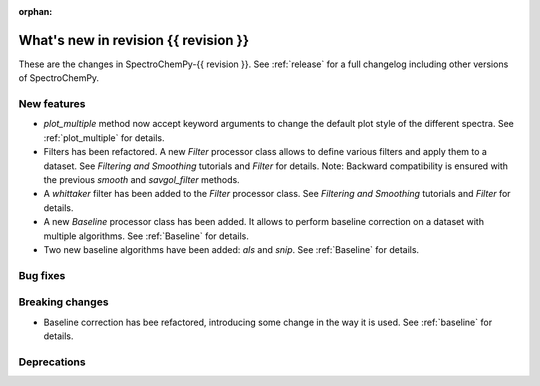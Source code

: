 
:orphan:

What's new in revision {{ revision }}
---------------------------------------------------------------------------------------

These are the changes in SpectroChemPy-{{ revision }}.
See :ref:`release` for a full changelog including other versions of SpectroChemPy.

..
   Do not remove the ``revision`` marker. It will be replaced during doc building.
   Also do not delete the section titles.
   Add your list of changes between (Add here) and (section) comments
   keeping a blank line before and after this list.


.. section

New features
~~~~~~~~~~~~
.. Add here new public features (do not delete this comment)

* `plot_multiple` method now accept keyword arguments to change the default
  plot style of the different spectra. See :ref:`plot_multiple` for details.

* Filters has been refactored. A new `Filter` processor class allows to define various
  filters and apply them to a dataset. See `Filtering and Smoothing` tutorials and `Filter`
  for details. Note: Backward compatibility is ensured with the previous `smooth` and `savgol_filter` methods.

* A `whittaker` filter has been added to the `Filter` processor class. See `Filtering and Smoothing`
  tutorials and `Filter` for details.

* A new `Baseline` processor class has been added. It allows to perform baseline correction
  on a dataset with multiple algorithms. See :ref:`Baseline` for details.

* Two new baseline algorithms have been added: `als` and `snip`. See :ref:`Baseline` for details.

.. section

Bug fixes
~~~~~~~~~
.. Add here new bug fixes (do not delete this comment)


.. section

Breaking changes
~~~~~~~~~~~~~~~~
.. Add here new breaking changes (do not delete this comment)

* Baseline correction has bee refactored, introducing some change in the way it
  is used. See :ref:`baseline` for details.

.. section

Deprecations
~~~~~~~~~~~~
.. Add here new deprecations (do not delete this comment)

